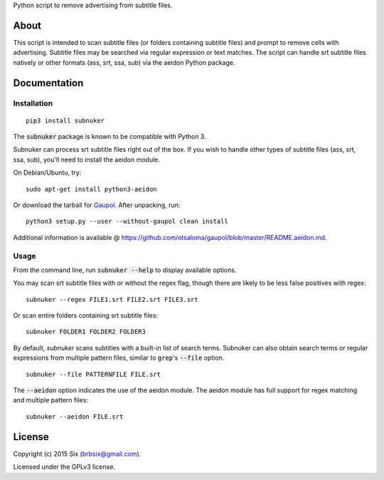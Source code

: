 Python script to remove advertising from subtitle files.

About
===================

This script is intended to scan subtitle files (or folders containing subtitle
files) and prompt to remove cells with advertising. Subtitle files may be
searched via regular expression or text matches. The script can handle srt
subtitle files natively or other formats (ass, srt, ssa, sub) via the aeidon
Python package.


Documentation
=============

Installation
------------

::

  pip3 install subnuker

The :code:`subnuker` package is known to be compatible with Python 3.

Subnuker can process srt subtitle files right out of the box. If you wish
to handle other types of subtitle files (ass, srt, ssa, sub), you'll need
to install the aeidon module.

On Debian/Ubuntu, try:

::

  sudo apt-get install python3-aeidon

Or download the tarball for Gaupol_.
After unpacking, run:

::

  python3 setup.py --user --without-gaupol clean install

Additional information is available @ https://github.com/otsaloma/gaupol/blob/master/README.aeidon.md.

Usage
-----

From the command line, run :code:`subnuker --help` to display available options.

You may scan srt subtitle files with or without the regex flag, though
there are likely to be less false positives with regex:

::

  subnuker --regex FILE1.srt FILE2.srt FILE3.srt

Or scan entire folders containing srt subtitle files:

::

  subnuker FOLDER1 FOLDER2 FOLDER3

By default, `subnuker` scans subtitles with a built-in list of search terms.
Subnuker can also obtain search terms or regular expressions from multiple
pattern files, similar to :code:`grep`'s :code:`--file` option.

::

  subnuker --file PATTERNFILE FILE.srt

The :code:`--aeidon` option indicates the use of the aeidon module. The aeidon module has full support for regex matching and multiple pattern files:

::

  subnuker --aeidon FILE.srt


License
=======

Copyright (c) 2015 Six (brbsix@gmail.com).

Licensed under the GPLv3 license.

.. _Gaupol: http://home.gna.org/gaupol/download.html
